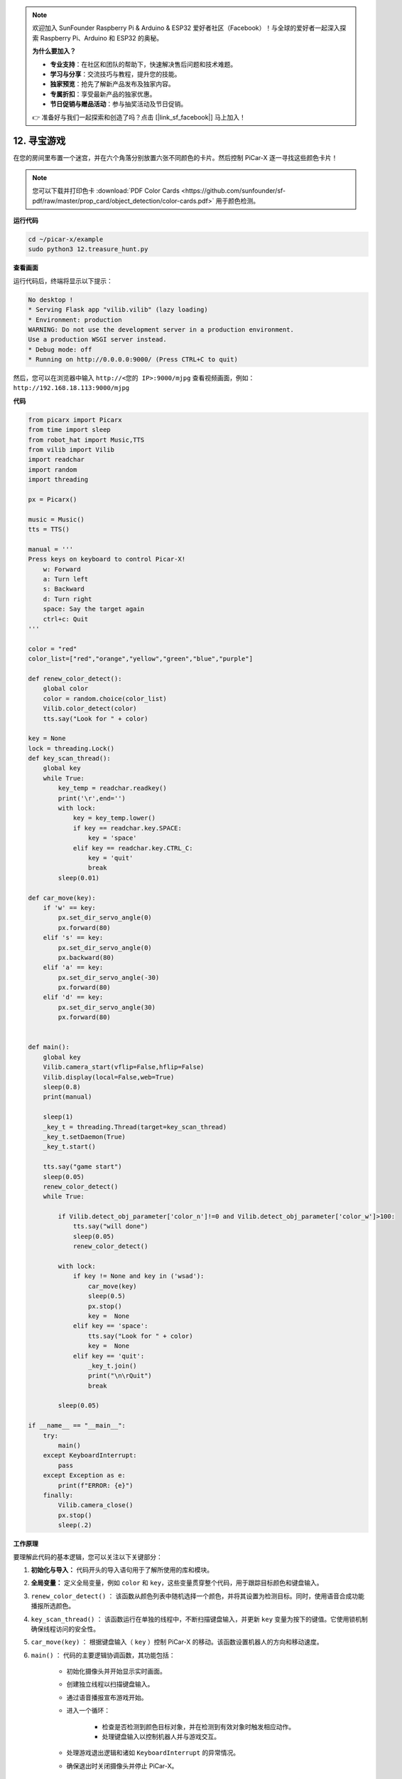 .. note::

    欢迎加入 SunFounder Raspberry Pi & Arduino & ESP32 爱好者社区（Facebook）！与全球的爱好者一起深入探索 Raspberry Pi、Arduino 和 ESP32 的奥秘。

    **为什么要加入？**

    - **专业支持**：在社区和团队的帮助下，快速解决售后问题和技术难题。
    - **学习与分享**：交流技巧与教程，提升您的技能。
    - **独家预览**：抢先了解新产品发布及独家内容。
    - **专属折扣**：享受最新产品的独家优惠。
    - **节日促销与赠品活动**：参与抽奖活动及节日促销。

    👉 准备好与我们一起探索和创造了吗？点击 [|link_sf_facebook|] 马上加入！

.. _py_treasure:

12. 寻宝游戏
============================

在您的房间里布置一个迷宫，并在六个角落分别放置六张不同颜色的卡片。然后控制 PiCar-X 逐一寻找这些颜色卡片！

.. note:: 您可以下载并打印色卡 :download:`PDF Color Cards <https://github.com/sunfounder/sf-pdf/raw/master/prop_card/object_detection/color-cards.pdf>` 用于颜色检测。

**运行代码**

.. raw:: html

    <run></run>

.. code-block::

    cd ~/picar-x/example
    sudo python3 12.treasure_hunt.py

**查看画面**

运行代码后，终端将显示以下提示：

.. code-block::

    No desktop !
    * Serving Flask app "vilib.vilib" (lazy loading)
    * Environment: production
    WARNING: Do not use the development server in a production environment.
    Use a production WSGI server instead.
    * Debug mode: off
    * Running on http://0.0.0.0:9000/ (Press CTRL+C to quit)

然后，您可以在浏览器中输入 ``http://<您的 IP>:9000/mjpg`` 查看视频画面，例如： ``http://192.168.18.113:9000/mjpg``

.. image:: img/display.png

**代码**

.. code-block:: python

    from picarx import Picarx
    from time import sleep
    from robot_hat import Music,TTS
    from vilib import Vilib
    import readchar
    import random
    import threading
    
    px = Picarx()
    
    music = Music()
    tts = TTS()
    
    manual = '''
    Press keys on keyboard to control Picar-X!
        w: Forward
        a: Turn left
        s: Backward
        d: Turn right
        space: Say the target again
        ctrl+c: Quit
    '''
    
    color = "red"
    color_list=["red","orange","yellow","green","blue","purple"]
    
    def renew_color_detect():
        global color
        color = random.choice(color_list)
        Vilib.color_detect(color)
        tts.say("Look for " + color)
    
    key = None
    lock = threading.Lock()
    def key_scan_thread():
        global key
        while True:
            key_temp = readchar.readkey()
            print('\r',end='')
            with lock:
                key = key_temp.lower()
                if key == readchar.key.SPACE:
                    key = 'space'
                elif key == readchar.key.CTRL_C:
                    key = 'quit'
                    break
            sleep(0.01)
    
    def car_move(key):
        if 'w' == key:
            px.set_dir_servo_angle(0)
            px.forward(80)
        elif 's' == key:
            px.set_dir_servo_angle(0)
            px.backward(80)
        elif 'a' == key:
            px.set_dir_servo_angle(-30)
            px.forward(80)
        elif 'd' == key:
            px.set_dir_servo_angle(30)
            px.forward(80)
    
    
    def main():
        global key
        Vilib.camera_start(vflip=False,hflip=False)
        Vilib.display(local=False,web=True)
        sleep(0.8)
        print(manual)
    
        sleep(1)
        _key_t = threading.Thread(target=key_scan_thread)
        _key_t.setDaemon(True)
        _key_t.start()
    
        tts.say("game start")
        sleep(0.05)
        renew_color_detect()
        while True:
    
            if Vilib.detect_obj_parameter['color_n']!=0 and Vilib.detect_obj_parameter['color_w']>100:
                tts.say("will done")
                sleep(0.05)
                renew_color_detect()
    
            with lock:
                if key != None and key in ('wsad'):
                    car_move(key)
                    sleep(0.5)
                    px.stop()
                    key =  None
                elif key == 'space':
                    tts.say("Look for " + color)
                    key =  None
                elif key == 'quit':
                    _key_t.join()
                    print("\n\rQuit")
                    break
    
            sleep(0.05)
    
    if __name__ == "__main__":
        try:
            main()
        except KeyboardInterrupt:
            pass
        except Exception as e:
            print(f"ERROR: {e}")
        finally:
            Vilib.camera_close()
            px.stop()
            sleep(.2)


**工作原理**

要理解此代码的基本逻辑，您可以关注以下关键部分：

1. **初始化与导入：**
   代码开头的导入语句用于了解所使用的库和模块。

2. **全局变量：**
   定义全局变量，例如 ``color`` 和 ``key``，这些变量贯穿整个代码，用于跟踪目标颜色和键盘输入。

3. ``renew_color_detect()`` ：
   该函数从颜色列表中随机选择一个颜色，并将其设置为检测目标。同时，使用语音合成功能播报所选颜色。

4. ``key_scan_thread()`` ：
   该函数运行在单独的线程中，不断扫描键盘输入，并更新 ``key`` 变量为按下的键值。它使用锁机制确保线程访问的安全性。

5. ``car_move(key)`` ：
   根据键盘输入（ ``key`` ）控制 PiCar-X 的移动。该函数设置机器人的方向和移动速度。

6. ``main()`` ： 代码的主要逻辑协调函数，其功能包括：

    * 初始化摄像头并开始显示实时画面。
    * 创建独立线程以扫描键盘输入。
    * 通过语音播报宣布游戏开始。
    * 进入一个循环：

        * 检查是否检测到颜色目标对象，并在检测到有效对象时触发相应动作。
        * 处理键盘输入以控制机器人并与游戏交互。
    * 处理游戏退出逻辑和诸如 ``KeyboardInterrupt`` 的异常情况。
    * 确保退出时关闭摄像头并停止 PiCar-X。

通过理解代码的这些关键部分，您可以掌握 PiCar-X 机器人如何响应键盘输入，
以及如何利用摄像头和音频输出功能检测并与特定颜色的目标对象进行交互。

